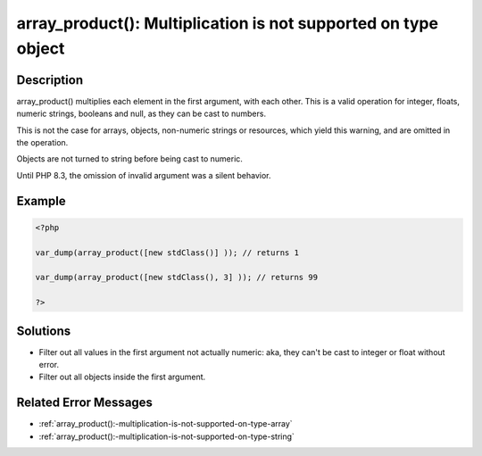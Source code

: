 .. _array_product():-multiplication-is-not-supported-on-type-object:

array_product(): Multiplication is not supported on type object
---------------------------------------------------------------
 
.. meta::
	:description:
		array_product(): Multiplication is not supported on type object: array_product() multiplies each element in the first argument, with each other.
		:og:image: https://php-changed-behaviors.readthedocs.io/en/latest/_static/logo.png
		:og:type: article
		:og:title: array_product(): Multiplication is not supported on type object
		:og:description: array_product() multiplies each element in the first argument, with each other
		:og:url: https://php-errors.readthedocs.io/en/latest/messages/array_product%28%29%3A-multiplication-is-not-supported-on-type-object.html
	    :og:locale: en
		:twitter:card: summary_large_image
		:twitter:site: @exakat
		:twitter:title: array_product(): Multiplication is not supported on type object
		:twitter:description: array_product(): Multiplication is not supported on type object: array_product() multiplies each element in the first argument, with each other
		:twitter:creator: @exakat
		:twitter:image:src: https://php-changed-behaviors.readthedocs.io/en/latest/_static/logo.png

Description
___________
 
array_product() multiplies each element in the first argument, with each other. This is a valid operation for integer, floats, numeric strings, booleans and null, as they can be cast to numbers. 

This is not the case for arrays, objects, non-numeric strings or resources, which yield this warning, and are omitted in the operation.

Objects are not turned to string before being cast to numeric.

Until PHP 8.3, the omission of invalid argument was a silent behavior.


Example
_______

.. code-block:: php

   <?php
   
   var_dump(array_product([new stdClass()] )); // returns 1
   
   var_dump(array_product([new stdClass(), 3] )); // returns 99
   
   ?>

Solutions
_________

+ Filter out all values in the first argument not actually numeric: aka, they can't be cast to integer or float without error.
+ Filter out all objects inside the first argument.

Related Error Messages
______________________

+ :ref:`array_product():-multiplication-is-not-supported-on-type-array`
+ :ref:`array_product():-multiplication-is-not-supported-on-type-string`
